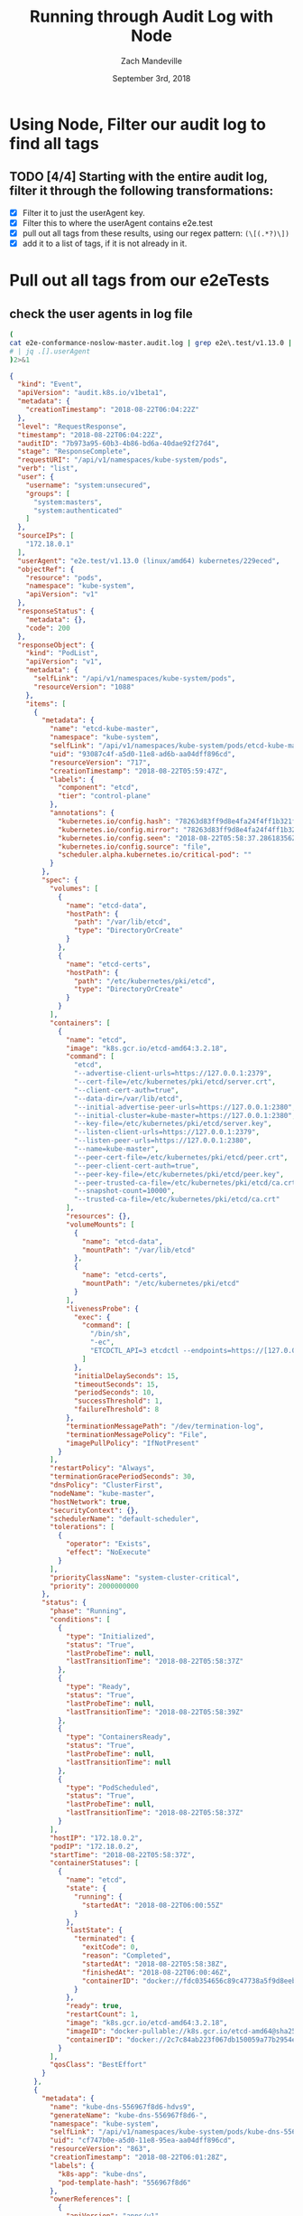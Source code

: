 #+TITLE: Running through Audit Log with Node 
#+AUTHOR: Zach Mandeville
#+EMAIL: zz@ii.coop
#+CREATOR: ii.coop
#+DATE: September 3rd, 2018

* Using Node, Filter our audit log to find all tags
** TODO [4/4] Starting with the entire audit log, filter it through the following transformations:
- [X] Filter it to just the userAgent key.
- [X] Filter this to where the userAgent contains e2e.test
- [X] pull out all tags from these results, using our regex pattern: ~(\[(.*?)\])~
- [X] add it to a list of tags, if it is not already in it.


*  Pull out all tags from our e2eTests
** check the user agents in log file
#+NAME: check user agents in log file
#+BEGIN_SRC bash :dir ~/audit-log-filter :wrap SRC json :results output verbatim code
(
cat e2e-conformance-noslow-master.audit.log | grep e2e\.test/v1.13.0 | head -1 | jq .
# | jq .[].userAgent
)2>&1
#+END_SRC

#+RESULTS: check user agents in log file
#+BEGIN_SRC json
{
  "kind": "Event",
  "apiVersion": "audit.k8s.io/v1beta1",
  "metadata": {
    "creationTimestamp": "2018-08-22T06:04:22Z"
  },
  "level": "RequestResponse",
  "timestamp": "2018-08-22T06:04:22Z",
  "auditID": "7b973a95-60b3-4b86-bd6a-40dae92f27d4",
  "stage": "ResponseComplete",
  "requestURI": "/api/v1/namespaces/kube-system/pods",
  "verb": "list",
  "user": {
    "username": "system:unsecured",
    "groups": [
      "system:masters",
      "system:authenticated"
    ]
  },
  "sourceIPs": [
    "172.18.0.1"
  ],
  "userAgent": "e2e.test/v1.13.0 (linux/amd64) kubernetes/229eced",
  "objectRef": {
    "resource": "pods",
    "namespace": "kube-system",
    "apiVersion": "v1"
  },
  "responseStatus": {
    "metadata": {},
    "code": 200
  },
  "responseObject": {
    "kind": "PodList",
    "apiVersion": "v1",
    "metadata": {
      "selfLink": "/api/v1/namespaces/kube-system/pods",
      "resourceVersion": "1088"
    },
    "items": [
      {
        "metadata": {
          "name": "etcd-kube-master",
          "namespace": "kube-system",
          "selfLink": "/api/v1/namespaces/kube-system/pods/etcd-kube-master",
          "uid": "93087c4f-a5d0-11e8-ad6b-aa04dff896cd",
          "resourceVersion": "717",
          "creationTimestamp": "2018-08-22T05:59:47Z",
          "labels": {
            "component": "etcd",
            "tier": "control-plane"
          },
          "annotations": {
            "kubernetes.io/config.hash": "78263d83ff9d8e4fa24f4ff1b321f5b4",
            "kubernetes.io/config.mirror": "78263d83ff9d8e4fa24f4ff1b321f5b4",
            "kubernetes.io/config.seen": "2018-08-22T05:58:37.28618356Z",
            "kubernetes.io/config.source": "file",
            "scheduler.alpha.kubernetes.io/critical-pod": ""
          }
        },
        "spec": {
          "volumes": [
            {
              "name": "etcd-data",
              "hostPath": {
                "path": "/var/lib/etcd",
                "type": "DirectoryOrCreate"
              }
            },
            {
              "name": "etcd-certs",
              "hostPath": {
                "path": "/etc/kubernetes/pki/etcd",
                "type": "DirectoryOrCreate"
              }
            }
          ],
          "containers": [
            {
              "name": "etcd",
              "image": "k8s.gcr.io/etcd-amd64:3.2.18",
              "command": [
                "etcd",
                "--advertise-client-urls=https://127.0.0.1:2379",
                "--cert-file=/etc/kubernetes/pki/etcd/server.crt",
                "--client-cert-auth=true",
                "--data-dir=/var/lib/etcd",
                "--initial-advertise-peer-urls=https://127.0.0.1:2380",
                "--initial-cluster=kube-master=https://127.0.0.1:2380",
                "--key-file=/etc/kubernetes/pki/etcd/server.key",
                "--listen-client-urls=https://127.0.0.1:2379",
                "--listen-peer-urls=https://127.0.0.1:2380",
                "--name=kube-master",
                "--peer-cert-file=/etc/kubernetes/pki/etcd/peer.crt",
                "--peer-client-cert-auth=true",
                "--peer-key-file=/etc/kubernetes/pki/etcd/peer.key",
                "--peer-trusted-ca-file=/etc/kubernetes/pki/etcd/ca.crt",
                "--snapshot-count=10000",
                "--trusted-ca-file=/etc/kubernetes/pki/etcd/ca.crt"
              ],
              "resources": {},
              "volumeMounts": [
                {
                  "name": "etcd-data",
                  "mountPath": "/var/lib/etcd"
                },
                {
                  "name": "etcd-certs",
                  "mountPath": "/etc/kubernetes/pki/etcd"
                }
              ],
              "livenessProbe": {
                "exec": {
                  "command": [
                    "/bin/sh",
                    "-ec",
                    "ETCDCTL_API=3 etcdctl --endpoints=https://[127.0.0.1]:2379 --cacert=/etc/kubernetes/pki/etcd/ca.crt --cert=/etc/kubernetes/pki/etcd/healthcheck-client.crt --key=/etc/kubernetes/pki/etcd/healthcheck-client.key get foo"
                  ]
                },
                "initialDelaySeconds": 15,
                "timeoutSeconds": 15,
                "periodSeconds": 10,
                "successThreshold": 1,
                "failureThreshold": 8
              },
              "terminationMessagePath": "/dev/termination-log",
              "terminationMessagePolicy": "File",
              "imagePullPolicy": "IfNotPresent"
            }
          ],
          "restartPolicy": "Always",
          "terminationGracePeriodSeconds": 30,
          "dnsPolicy": "ClusterFirst",
          "nodeName": "kube-master",
          "hostNetwork": true,
          "securityContext": {},
          "schedulerName": "default-scheduler",
          "tolerations": [
            {
              "operator": "Exists",
              "effect": "NoExecute"
            }
          ],
          "priorityClassName": "system-cluster-critical",
          "priority": 2000000000
        },
        "status": {
          "phase": "Running",
          "conditions": [
            {
              "type": "Initialized",
              "status": "True",
              "lastProbeTime": null,
              "lastTransitionTime": "2018-08-22T05:58:37Z"
            },
            {
              "type": "Ready",
              "status": "True",
              "lastProbeTime": null,
              "lastTransitionTime": "2018-08-22T05:58:39Z"
            },
            {
              "type": "ContainersReady",
              "status": "True",
              "lastProbeTime": null,
              "lastTransitionTime": null
            },
            {
              "type": "PodScheduled",
              "status": "True",
              "lastProbeTime": null,
              "lastTransitionTime": "2018-08-22T05:58:37Z"
            }
          ],
          "hostIP": "172.18.0.2",
          "podIP": "172.18.0.2",
          "startTime": "2018-08-22T05:58:37Z",
          "containerStatuses": [
            {
              "name": "etcd",
              "state": {
                "running": {
                  "startedAt": "2018-08-22T06:00:55Z"
                }
              },
              "lastState": {
                "terminated": {
                  "exitCode": 0,
                  "reason": "Completed",
                  "startedAt": "2018-08-22T05:58:38Z",
                  "finishedAt": "2018-08-22T06:00:46Z",
                  "containerID": "docker://fdc0354656c89c47738a5f9d8eeba80213ec04df534752102d9d84eb6bfddc24"
                }
              },
              "ready": true,
              "restartCount": 1,
              "image": "k8s.gcr.io/etcd-amd64:3.2.18",
              "imageID": "docker-pullable://k8s.gcr.io/etcd-amd64@sha256:b960569ade5f37205a033dcdc3191fe99dc95b15c6795a6282859070ec2c6124",
              "containerID": "docker://2c7c84ab223f067db150059a77b2954ea7c27000edd63f7c3c4cc92c3f5f1b5b"
            }
          ],
          "qosClass": "BestEffort"
        }
      },
      {
        "metadata": {
          "name": "kube-dns-556967f8d6-hdvs9",
          "generateName": "kube-dns-556967f8d6-",
          "namespace": "kube-system",
          "selfLink": "/api/v1/namespaces/kube-system/pods/kube-dns-556967f8d6-hdvs9",
          "uid": "cf747b0e-a5d0-11e8-95ea-aa04dff896cd",
          "resourceVersion": "863",
          "creationTimestamp": "2018-08-22T06:01:28Z",
          "labels": {
            "k8s-app": "kube-dns",
            "pod-template-hash": "556967f8d6"
          },
          "ownerReferences": [
            {
              "apiVersion": "apps/v1",
              "kind": "ReplicaSet",
              "name": "kube-dns-556967f8d6",
              "uid": "893238cd-a5d0-11e8-ad6b-aa04dff896cd",
              "controller": true,
              "blockOwnerDeletion": true
            }
          ]
        },
        "spec": {
          "volumes": [
            {
              "name": "kube-dns-config",
              "configMap": {
                "name": "kube-dns",
                "defaultMode": 420,
                "optional": true
              }
            },
            {
              "name": "kube-dns-token-gktj5",
              "secret": {
                "secretName": "kube-dns-token-gktj5",
                "defaultMode": 420
              }
            }
          ],
          "containers": [
            {
              "name": "kubedns",
              "image": "k8s.gcr.io/k8s-dns-kube-dns-amd64:1.14.10",
              "args": [
                "--domain=cluster.local.",
                "--dns-port=10053",
                "--config-dir=/kube-dns-config",
                "--v=2"
              ],
              "ports": [
                {
                  "name": "dns-local",
                  "containerPort": 10053,
                  "protocol": "UDP"
                },
                {
                  "name": "dns-tcp-local",
                  "containerPort": 10053,
                  "protocol": "TCP"
                },
                {
                  "name": "metrics",
                  "containerPort": 10055,
                  "protocol": "TCP"
                }
              ],
              "env": [
                {
                  "name": "PROMETHEUS_PORT",
                  "value": "10055"
                }
              ],
              "resources": {
                "limits": {
                  "memory": "170Mi"
                },
                "requests": {
                  "cpu": "100m",
                  "memory": "70Mi"
                }
              },
              "volumeMounts": [
                {
                  "name": "kube-dns-config",
                  "mountPath": "/kube-dns-config"
                },
                {
                  "name": "kube-dns-token-gktj5",
                  "readOnly": true,
                  "mountPath": "/var/run/secrets/kubernetes.io/serviceaccount"
                }
              ],
              "livenessProbe": {
                "httpGet": {
                  "path": "/healthcheck/kubedns",
                  "port": 10054,
                  "scheme": "HTTP"
                },
                "initialDelaySeconds": 60,
                "timeoutSeconds": 5,
                "periodSeconds": 10,
                "successThreshold": 1,
                "failureThreshold": 5
              },
              "readinessProbe": {
                "httpGet": {
                  "path": "/readiness",
                  "port": 8081,
                  "scheme": "HTTP"
                },
                "initialDelaySeconds": 3,
                "timeoutSeconds": 5,
                "periodSeconds": 3,
                "successThreshold": 1,
                "failureThreshold": 3
              },
              "terminationMessagePath": "/dev/termination-log",
              "terminationMessagePolicy": "File",
              "imagePullPolicy": "IfNotPresent"
            },
            {
              "name": "dnsmasq",
              "image": "k8s.gcr.io/k8s-dns-dnsmasq-nanny-amd64:1.14.10",
              "args": [
                "-v=2",
                "-logtostderr",
                "-configDir=/etc/k8s/dns/dnsmasq-nanny",
                "-restartDnsmasq=true",
                "--",
                "-k",
                "--cache-size=1000",
                "--no-negcache",
                "--dns-loop-detect",
                "--log-facility=-",
                "--server=/cluster.local/127.0.0.1#10053",
                "--server=/in-addr.arpa/127.0.0.1#10053",
                "--server=/ip6.arpa/127.0.0.1#10053"
              ],
              "ports": [
                {
                  "name": "dns",
                  "containerPort": 53,
                  "protocol": "UDP"
                },
                {
                  "name": "dns-tcp",
                  "containerPort": 53,
                  "protocol": "TCP"
                }
              ],
              "resources": {
                "requests": {
                  "cpu": "150m",
                  "memory": "20Mi"
                }
              },
              "volumeMounts": [
                {
                  "name": "kube-dns-config",
                  "mountPath": "/etc/k8s/dns/dnsmasq-nanny"
                },
                {
                  "name": "kube-dns-token-gktj5",
                  "readOnly": true,
                  "mountPath": "/var/run/secrets/kubernetes.io/serviceaccount"
                }
              ],
              "livenessProbe": {
                "httpGet": {
                  "path": "/healthcheck/dnsmasq",
                  "port": 10054,
                  "scheme": "HTTP"
                },
                "initialDelaySeconds": 60,
                "timeoutSeconds": 5,
                "periodSeconds": 10,
                "successThreshold": 1,
                "failureThreshold": 5
              },
              "terminationMessagePath": "/dev/termination-log",
              "terminationMessagePolicy": "File",
              "imagePullPolicy": "IfNotPresent"
            },
            {
              "name": "sidecar",
              "image": "k8s.gcr.io/k8s-dns-sidecar-amd64:1.14.10",
              "args": [
                "--v=2",
                "--logtostderr",
                "--probe=kubedns,127.0.0.1:10053,kubernetes.default.svc.cluster.local,5,SRV",
                "--probe=dnsmasq,127.0.0.1:53,kubernetes.default.svc.cluster.local,5,SRV"
              ],
              "ports": [
                {
                  "name": "metrics",
                  "containerPort": 10054,
                  "protocol": "TCP"
                }
              ],
              "resources": {
                "requests": {
                  "cpu": "10m",
                  "memory": "20Mi"
                }
              },
              "volumeMounts": [
                {
                  "name": "kube-dns-token-gktj5",
                  "readOnly": true,
                  "mountPath": "/var/run/secrets/kubernetes.io/serviceaccount"
                }
              ],
              "livenessProbe": {
                "httpGet": {
                  "path": "/metrics",
                  "port": 10054,
                  "scheme": "HTTP"
                },
                "initialDelaySeconds": 60,
                "timeoutSeconds": 5,
                "periodSeconds": 10,
                "successThreshold": 1,
                "failureThreshold": 5
              },
              "terminationMessagePath": "/dev/termination-log",
              "terminationMessagePolicy": "File",
              "imagePullPolicy": "IfNotPresent"
            }
          ],
          "restartPolicy": "Always",
          "terminationGracePeriodSeconds": 30,
          "dnsPolicy": "Default",
          "nodeSelector": {
            "beta.kubernetes.io/arch": "amd64"
          },
          "serviceAccountName": "kube-dns",
          "serviceAccount": "kube-dns",
          "nodeName": "kube-node-2",
          "securityContext": {},
          "schedulerName": "default-scheduler",
          "tolerations": [
            {
              "key": "CriticalAddonsOnly",
              "operator": "Exists"
            },
            {
              "key": "node-role.kubernetes.io/master",
              "effect": "NoSchedule"
            },
            {
              "key": "node.kubernetes.io/not-ready",
              "operator": "Exists",
              "effect": "NoExecute",
              "tolerationSeconds": 300
            },
            {
              "key": "node.kubernetes.io/unreachable",
              "operator": "Exists",
              "effect": "NoExecute",
              "tolerationSeconds": 300
            }
          ],
          "priority": 0
        },
        "status": {
          "phase": "Running",
          "conditions": [
            {
              "type": "Initialized",
              "status": "True",
              "lastProbeTime": null,
              "lastTransitionTime": "2018-08-22T06:01:28Z"
            },
            {
              "type": "Ready",
              "status": "True",
              "lastProbeTime": null,
              "lastTransitionTime": "2018-08-22T06:01:44Z"
            },
            {
              "type": "ContainersReady",
              "status": "True",
              "lastProbeTime": null,
              "lastTransitionTime": null
            },
            {
              "type": "PodScheduled",
              "status": "True",
              "lastProbeTime": null,
              "lastTransitionTime": "2018-08-22T06:01:28Z"
            }
          ],
          "hostIP": "172.18.0.4",
          "podIP": "10.244.3.3",
          "startTime": "2018-08-22T06:01:28Z",
          "containerStatuses": [
            {
              "name": "dnsmasq",
              "state": {
                "running": {
                  "startedAt": "2018-08-22T06:01:37Z"
                }
              },
              "lastState": {},
              "ready": true,
              "restartCount": 0,
              "image": "k8s.gcr.io/k8s-dns-dnsmasq-nanny-amd64:1.14.10",
              "imageID": "docker-pullable://k8s.gcr.io/k8s-dns-dnsmasq-nanny-amd64@sha256:bbb2a290a568125b3b996028958eb773f33b5b87a6b37bf38a28f8b62dddb3c8",
              "containerID": "docker://611edcbaeabd630323dadbc8100931694aa5a6e238d4dc1624ee4473c7cd2641"
            },
            {
              "name": "kubedns",
              "state": {
                "running": {
                  "startedAt": "2018-08-22T06:01:33Z"
                }
              },
              "lastState": {},
              "ready": true,
              "restartCount": 0,
              "image": "k8s.gcr.io/k8s-dns-kube-dns-amd64:1.14.10",
              "imageID": "docker-pullable://k8s.gcr.io/k8s-dns-kube-dns-amd64@sha256:b99fc3eee2a9f052f7eb4cc00f15eb12fc405fa41019baa2d6b79847ae7284a8",
              "containerID": "docker://4d3cad4d0370f608fa30eadde3002b4b5168a899551ff722021926c184365e14"
            },
            {
              "name": "sidecar",
              "state": {
                "running": {
                  "startedAt": "2018-08-22T06:01:41Z"
                }
              },
              "lastState": {},
              "ready": true,
              "restartCount": 0,
              "image": "k8s.gcr.io/k8s-dns-sidecar-amd64:1.14.10",
              "imageID": "docker-pullable://k8s.gcr.io/k8s-dns-sidecar-amd64@sha256:4f1ab957f87b94a5ec1edc26fae50da2175461f00afecf68940c4aa079bd08a4",
              "containerID": "docker://3e10f1d455941b5ca6a6a42a285afd4b50d077bbbb9a006a193438364ca92544"
            }
          ],
          "qosClass": "Burstable"
        }
      },
      {
        "metadata": {
          "name": "kube-proxy-hdgh8",
          "generateName": "kube-proxy-",
          "namespace": "kube-system",
          "selfLink": "/api/v1/namespaces/kube-system/pods/kube-proxy-hdgh8",
          "uid": "9ee530f6-a5d0-11e8-ad6b-aa04dff896cd",
          "resourceVersion": "739",
          "creationTimestamp": "2018-08-22T06:00:07Z",
          "labels": {
            "controller-revision-hash": "687c987875",
            "k8s-app": "kube-proxy",
            "pod-template-generation": "2"
          },
          "annotations": {
            "scheduler.alpha.kubernetes.io/critical-pod": ""
          },
          "ownerReferences": [
            {
              "apiVersion": "apps/v1",
              "kind": "DaemonSet",
              "name": "kube-proxy",
              "uid": "6748aafe-a5d0-11e8-b40e-aa04dff896cd",
              "controller": true,
              "blockOwnerDeletion": true
            }
          ]
        },
        "spec": {
          "volumes": [
            {
              "name": "kube-proxy",
              "configMap": {
                "name": "kube-proxy",
                "defaultMode": 420
              }
            },
            {
              "name": "xtables-lock",
              "hostPath": {
                "path": "/run/xtables.lock",
                "type": "FileOrCreate"
              }
            },
            {
              "name": "lib-modules",
              "hostPath": {
                "path": "/lib/modules",
                "type": ""
              }
            },
            {
              "name": "hyperkube",
              "hostPath": {
                "path": "/k8s/hyperkube",
                "type": ""
              }
            },
            {
              "name": "kube-proxy-token-2dt8x",
              "secret": {
                "secretName": "kube-proxy-token-2dt8x",
                "defaultMode": 420
              }
            }
          ],
          "containers": [
            {
              "name": "kube-proxy",
              "image": "mirantis/hypokube:final",
              "command": [
                "/usr/local/bin/kube-proxy",
                "--config=/var/lib/kube-proxy/config.conf"
              ],
              "resources": {},
              "volumeMounts": [
                {
                  "name": "kube-proxy",
                  "mountPath": "/var/lib/kube-proxy"
                },
                {
                  "name": "xtables-lock",
                  "mountPath": "/run/xtables.lock"
                },
                {
                  "name": "lib-modules",
                  "readOnly": true,
                  "mountPath": "/lib/modules"
                },
                {
                  "name": "hyperkube",
                  "mountPath": "/hyperkube"
                },
                {
                  "name": "kube-proxy-token-2dt8x",
                  "readOnly": true,
                  "mountPath": "/var/run/secrets/kubernetes.io/serviceaccount"
                }
              ],
              "terminationMessagePath": "/dev/termination-log",
              "terminationMessagePolicy": "File",
              "imagePullPolicy": "IfNotPresent",
              "securityContext": {
                "privileged": true
              }
            }
          ],
          "restartPolicy": "Always",
          "terminationGracePeriodSeconds": 30,
          "dnsPolicy": "ClusterFirst",
          "nodeSelector": {
            "beta.kubernetes.io/arch": "amd64"
          },
          "serviceAccountName": "kube-proxy",
          "serviceAccount": "kube-proxy",
          "nodeName": "kube-node-1",
          "hostNetwork": true,
          "securityContext": {},
          "schedulerName": "default-scheduler",
          "tolerations": [
            {
              "key": "CriticalAddonsOnly",
              "operator": "Exists"
            },
            {
              "operator": "Exists"
            },
            {
              "key": "node.kubernetes.io/not-ready",
              "operator": "Exists",
              "effect": "NoExecute"
            },
            {
              "key": "node.kubernetes.io/unreachable",
              "operator": "Exists",
              "effect": "NoExecute"
            },
            {
              "key": "node.kubernetes.io/disk-pressure",
              "operator": "Exists",
              "effect": "NoSchedule"
            },
            {
              "key": "node.kubernetes.io/memory-pressure",
              "operator": "Exists",
              "effect": "NoSchedule"
            }
          ],
          "priorityClassName": "system-node-critical",
          "priority": 2000001000
        },
        "status": {
          "phase": "Running",
          "conditions": [
            {
              "type": "Initialized",
              "status": "True",
              "lastProbeTime": null,
              "lastTransitionTime": "2018-08-22T06:00:07Z"
            },
            {
              "type": "Ready",
              "status": "True",
              "lastProbeTime": null,
              "lastTransitionTime": "2018-08-22T06:01:08Z"
            },
            {
              "type": "ContainersReady",
              "status": "True",
              "lastProbeTime": null,
              "lastTransitionTime": null
            },
            {
              "type": "PodScheduled",
              "status": "True",
              "lastProbeTime": null,
              "lastTransitionTime": "2018-08-22T06:00:07Z"
            }
          ],
          "hostIP": "172.18.0.3",
          "podIP": "172.18.0.3",
          "startTime": "2018-08-22T06:00:07Z",
          "containerStatuses": [
            {
              "name": "kube-proxy",
              "state": {
                "running": {
                  "startedAt": "2018-08-22T06:01:08Z"
                }
              },
              "lastState": {
                "terminated": {
                  "exitCode": 137,
                  "reason": "Error",
                  "startedAt": "2018-08-22T06:00:08Z",
                  "finishedAt": "2018-08-22T06:01:03Z",
                  "containerID": "docker://8da5c1f145bd5a43bca3feeb1f82ed2f95d223805e8c1c3a9bd8922860e7b157"
                }
              },
              "ready": true,
              "restartCount": 1,
              "image": "mirantis/hypokube:final",
              "imageID": "docker://sha256:6bb7ac2d98a09e7e1d826045e8bc365c60a66d63d6d06355c0bdd984f8d8bd7d",
              "containerID": "docker://8199613e4dd10779e28592080d45e73bc66c2243dc2c565b74d0e200f67761ca"
            }
          ],
          "qosClass": "BestEffort"
        }
      },
      {
        "metadata": {
          "name": "kube-proxy-hw5zs",
          "generateName": "kube-proxy-",
          "namespace": "kube-system",
          "selfLink": "/api/v1/namespaces/kube-system/pods/kube-proxy-hw5zs",
          "uid": "9ee43b72-a5d0-11e8-ad6b-aa04dff896cd",
          "resourceVersion": "785",
          "creationTimestamp": "2018-08-22T06:00:07Z",
          "labels": {
            "controller-revision-hash": "687c987875",
            "k8s-app": "kube-proxy",
            "pod-template-generation": "2"
          },
          "annotations": {
            "scheduler.alpha.kubernetes.io/critical-pod": ""
          },
          "ownerReferences": [
            {
              "apiVersion": "apps/v1",
              "kind": "DaemonSet",
              "name": "kube-proxy",
              "uid": "6748aafe-a5d0-11e8-b40e-aa04dff896cd",
              "controller": true,
              "blockOwnerDeletion": true
            }
          ]
        },
        "spec": {
          "volumes": [
            {
              "name": "kube-proxy",
              "configMap": {
                "name": "kube-proxy",
                "defaultMode": 420
              }
            },
            {
              "name": "xtables-lock",
              "hostPath": {
                "path": "/run/xtables.lock",
                "type": "FileOrCreate"
              }
            },
            {
              "name": "lib-modules",
              "hostPath": {
                "path": "/lib/modules",
                "type": ""
              }
            },
            {
              "name": "hyperkube",
              "hostPath": {
                "path": "/k8s/hyperkube",
                "type": ""
              }
            },
            {
              "name": "kube-proxy-token-2dt8x",
              "secret": {
                "secretName": "kube-proxy-token-2dt8x",
                "defaultMode": 420
              }
            }
          ],
          "containers": [
            {
              "name": "kube-proxy",
              "image": "mirantis/hypokube:final",
              "command": [
                "/usr/local/bin/kube-proxy",
                "--config=/var/lib/kube-proxy/config.conf"
              ],
              "resources": {},
              "volumeMounts": [
                {
                  "name": "kube-proxy",
                  "mountPath": "/var/lib/kube-proxy"
                },
                {
                  "name": "xtables-lock",
                  "mountPath": "/run/xtables.lock"
                },
                {
                  "name": "lib-modules",
                  "readOnly": true,
                  "mountPath": "/lib/modules"
                },
                {
                  "name": "hyperkube",
                  "mountPath": "/hyperkube"
                },
                {
                  "name": "kube-proxy-token-2dt8x",
                  "readOnly": true,
                  "mountPath": "/var/run/secrets/kubernetes.io/serviceaccount"
                }
              ],
              "terminationMessagePath": "/dev/termination-log",
              "terminationMessagePolicy": "File",
              "imagePullPolicy": "IfNotPresent",
              "securityContext": {
                "privileged": true
              }
            }
          ],
          "restartPolicy": "Always",
          "terminationGracePeriodSeconds": 30,
          "dnsPolicy": "ClusterFirst",
          "nodeSelector": {
            "beta.kubernetes.io/arch": "amd64"
          },
          "serviceAccountName": "kube-proxy",
          "serviceAccount": "kube-proxy",
          "nodeName": "kube-node-2",
          "hostNetwork": true,
          "securityContext": {},
          "schedulerName": "default-scheduler",
          "tolerations": [
            {
              "key": "CriticalAddonsOnly",
              "operator": "Exists"
            },
            {
              "operator": "Exists"
            },
            {
              "key": "node.kubernetes.io/not-ready",
              "operator": "Exists",
              "effect": "NoExecute"
            },
            {
              "key": "node.kubernetes.io/unreachable",
              "operator": "Exists",
              "effect": "NoExecute"
            },
            {
              "key": "node.kubernetes.io/disk-pressure",
              "operator": "Exists",
              "effect": "NoSchedule"
            },
            {
              "key": "node.kubernetes.io/memory-pressure",
              "operator": "Exists",
              "effect": "NoSchedule"
            }
          ],
          "priorityClassName": "system-node-critical",
          "priority": 2000001000
        },
        "status": {
          "phase": "Running",
          "conditions": [
            {
              "type": "Initialized",
              "status": "True",
              "lastProbeTime": null,
              "lastTransitionTime": "2018-08-22T06:00:07Z"
            },
            {
              "type": "Ready",
              "status": "True",
              "lastProbeTime": null,
              "lastTransitionTime": "2018-08-22T06:01:23Z"
            },
            {
              "type": "ContainersReady",
              "status": "True",
              "lastProbeTime": null,
              "lastTransitionTime": null
            },
            {
              "type": "PodScheduled",
              "status": "True",
              "lastProbeTime": null,
              "lastTransitionTime": "2018-08-22T06:00:07Z"
            }
          ],
          "hostIP": "172.18.0.4",
          "podIP": "172.18.0.4",
          "startTime": "2018-08-22T06:00:07Z",
          "containerStatuses": [
            {
              "name": "kube-proxy",
              "state": {
                "running": {
                  "startedAt": "2018-08-22T06:01:22Z"
                }
              },
              "lastState": {
                "terminated": {
                  "exitCode": 137,
                  "reason": "Error",
                  "startedAt": "2018-08-22T06:00:08Z",
                  "finishedAt": "2018-08-22T06:01:17Z",
                  "containerID": "docker://d6b125c88ca45a72d990d7fcdbcb4e2acecea528894e5a0504fff1cc6958b040"
                }
              },
              "ready": true,
              "restartCount": 1,
              "image": "mirantis/hypokube:final",
              "imageID": "docker://sha256:c6ca2bac49ca0838e978ba8ed761ab38766d63bd798835bdc5369d9a844a285c",
              "containerID": "docker://77b91ffa4ab8386f022b9d5b68db243d4d03ea765a8c714fde775df903012442"
            }
          ],
          "qosClass": "BestEffort"
        }
      },
      {
        "metadata": {
          "name": "kube-proxy-s5467",
          "generateName": "kube-proxy-",
          "namespace": "kube-system",
          "selfLink": "/api/v1/namespaces/kube-system/pods/kube-proxy-s5467",
          "uid": "a4ee0941-a5d0-11e8-ad6b-aa04dff896cd",
          "resourceVersion": "733",
          "creationTimestamp": "2018-08-22T06:00:17Z",
          "labels": {
            "controller-revision-hash": "687c987875",
            "k8s-app": "kube-proxy",
            "pod-template-generation": "2"
          },
          "annotations": {
            "scheduler.alpha.kubernetes.io/critical-pod": ""
          },
          "ownerReferences": [
            {
              "apiVersion": "apps/v1",
              "kind": "DaemonSet",
              "name": "kube-proxy",
              "uid": "6748aafe-a5d0-11e8-b40e-aa04dff896cd",
              "controller": true,
              "blockOwnerDeletion": true
            }
          ]
        },
        "spec": {
          "volumes": [
            {
              "name": "kube-proxy",
              "configMap": {
                "name": "kube-proxy",
                "defaultMode": 420
              }
            },
            {
              "name": "xtables-lock",
              "hostPath": {
                "path": "/run/xtables.lock",
                "type": "FileOrCreate"
              }
            },
            {
              "name": "lib-modules",
              "hostPath": {
                "path": "/lib/modules",
                "type": ""
              }
            },
            {
              "name": "hyperkube",
              "hostPath": {
                "path": "/k8s/hyperkube",
                "type": ""
              }
            },
            {
              "name": "kube-proxy-token-2dt8x",
              "secret": {
                "secretName": "kube-proxy-token-2dt8x",
                "defaultMode": 420
              }
            }
          ],
          "containers": [
            {
              "name": "kube-proxy",
              "image": "mirantis/hypokube:final",
              "command": [
                "/usr/local/bin/kube-proxy",
                "--config=/var/lib/kube-proxy/config.conf"
              ],
              "resources": {},
              "volumeMounts": [
                {
                  "name": "kube-proxy",
                  "mountPath": "/var/lib/kube-proxy"
                },
                {
                  "name": "xtables-lock",
                  "mountPath": "/run/xtables.lock"
                },
                {
                  "name": "lib-modules",
                  "readOnly": true,
                  "mountPath": "/lib/modules"
                },
                {
                  "name": "hyperkube",
                  "mountPath": "/hyperkube"
                },
                {
                  "name": "kube-proxy-token-2dt8x",
                  "readOnly": true,
                  "mountPath": "/var/run/secrets/kubernetes.io/serviceaccount"
                }
              ],
              "terminationMessagePath": "/dev/termination-log",
              "terminationMessagePolicy": "File",
              "imagePullPolicy": "IfNotPresent",
              "securityContext": {
                "privileged": true
              }
            }
          ],
          "restartPolicy": "Always",
          "terminationGracePeriodSeconds": 30,
          "dnsPolicy": "ClusterFirst",
          "nodeSelector": {
            "beta.kubernetes.io/arch": "amd64"
          },
          "serviceAccountName": "kube-proxy",
          "serviceAccount": "kube-proxy",
          "nodeName": "kube-master",
          "hostNetwork": true,
          "securityContext": {},
          "schedulerName": "default-scheduler",
          "tolerations": [
            {
              "key": "CriticalAddonsOnly",
              "operator": "Exists"
            },
            {
              "operator": "Exists"
            },
            {
              "key": "node.kubernetes.io/not-ready",
              "operator": "Exists",
              "effect": "NoExecute"
            },
            {
              "key": "node.kubernetes.io/unreachable",
              "operator": "Exists",
              "effect": "NoExecute"
            },
            {
              "key": "node.kubernetes.io/disk-pressure",
              "operator": "Exists",
              "effect": "NoSchedule"
            },
            {
              "key": "node.kubernetes.io/memory-pressure",
              "operator": "Exists",
              "effect": "NoSchedule"
            }
          ],
          "priorityClassName": "system-node-critical",
          "priority": 2000001000
        },
        "status": {
          "phase": "Running",
          "conditions": [
            {
              "type": "Initialized",
              "status": "True",
              "lastProbeTime": null,
              "lastTransitionTime": "2018-08-22T06:00:17Z"
            },
            {
              "type": "Ready",
              "status": "True",
              "lastProbeTime": null,
              "lastTransitionTime": "2018-08-22T06:01:08Z"
            },
            {
              "type": "ContainersReady",
              "status": "True",
              "lastProbeTime": null,
              "lastTransitionTime": null
            },
            {
              "type": "PodScheduled",
              "status": "True",
              "lastProbeTime": null,
              "lastTransitionTime": "2018-08-22T06:00:17Z"
            }
          ],
          "hostIP": "172.18.0.2",
          "podIP": "172.18.0.2",
          "startTime": "2018-08-22T06:00:17Z",
          "containerStatuses": [
            {
              "name": "kube-proxy",
              "state": {
                "running": {
                  "startedAt": "2018-08-22T06:01:07Z"
                }
              },
              "lastState": {
                "terminated": {
                  "exitCode": 137,
                  "reason": "Error",
                  "startedAt": "2018-08-22T06:00:18Z",
                  "finishedAt": "2018-08-22T06:00:49Z",
                  "containerID": "docker://c54191ef7fdaee7a39cf6acc816dce61270b88ea831e8f2c95ccbb928a73d80e"
                }
              },
              "ready": true,
              "restartCount": 1,
              "image": "mirantis/hypokube:final",
              "imageID": "docker://sha256:1b917da57861ed0e609e25a8973f23cdc546eba95f97a2e26a002662d94d352a",
              "containerID": "docker://a941d08fe19bcf7ca785dc2627688833b875c8cc4806e55e61868dfd3d598f21"
            }
          ],
          "qosClass": "BestEffort"
        }
      },
      {
        "metadata": {
          "name": "kubernetes-dashboard-54f47d4878-v5dmr",
          "generateName": "kubernetes-dashboard-54f47d4878-",
          "namespace": "kube-system",
          "selfLink": "/api/v1/namespaces/kube-system/pods/kubernetes-dashboard-54f47d4878-v5dmr",
          "uid": "cf90eeee-a5d0-11e8-95ea-aa04dff896cd",
          "resourceVersion": "838",
          "creationTimestamp": "2018-08-22T06:01:28Z",
          "labels": {
            "app": "kubernetes-dashboard",
            "pod-template-hash": "54f47d4878"
          },
          "annotations": {
            "scheduler.alpha.kubernetes.io/tolerations": "[\n  {\n    \"key\": \"dedicated\",\n    \"operator\": \"Equal\",\n    \"value\": \"master\",\n    \"effect\": \"NoSchedule\"\n  }\n]\n"
          },
          "ownerReferences": [
            {
              "apiVersion": "apps/v1",
              "kind": "ReplicaSet",
              "name": "kubernetes-dashboard-54f47d4878",
              "uid": "88c9a391-a5d0-11e8-ad6b-aa04dff896cd",
              "controller": true,
              "blockOwnerDeletion": true
            }
          ]
        },
        "spec": {
          "volumes": [
            {
              "name": "default-token-7n8lb",
              "secret": {
                "secretName": "default-token-7n8lb",
                "defaultMode": 420
              }
            }
          ],
          "containers": [
            {
              "name": "kubernetes-dashboard",
              "image": "gcr.io/google_containers/kubernetes-dashboard-amd64:v1.6.0",
              "ports": [
                {
                  "containerPort": 9090,
                  "protocol": "TCP"
                }
              ],
              "resources": {},
              "volumeMounts": [
                {
                  "name": "default-token-7n8lb",
                  "readOnly": true,
                  "mountPath": "/var/run/secrets/kubernetes.io/serviceaccount"
                }
              ],
              "livenessProbe": {
                "httpGet": {
                  "path": "/",
                  "port": 9090,
                  "scheme": "HTTP"
                },
                "initialDelaySeconds": 30,
                "timeoutSeconds": 30,
                "periodSeconds": 10,
                "successThreshold": 1,
                "failureThreshold": 3
              },
              "terminationMessagePath": "/dev/termination-log",
              "terminationMessagePolicy": "File",
              "imagePullPolicy": "Always"
            }
          ],
          "restartPolicy": "Always",
          "terminationGracePeriodSeconds": 30,
          "dnsPolicy": "ClusterFirst",
          "serviceAccountName": "default",
          "serviceAccount": "default",
          "nodeName": "kube-node-1",
          "securityContext": {},
          "schedulerName": "default-scheduler",
          "tolerations": [
            {
              "key": "node.kubernetes.io/not-ready",
              "operator": "Exists",
              "effect": "NoExecute",
              "tolerationSeconds": 300
            },
            {
              "key": "node.kubernetes.io/unreachable",
              "operator": "Exists",
              "effect": "NoExecute",
              "tolerationSeconds": 300
            }
          ],
          "priority": 0
        },
        "status": {
          "phase": "Running",
          "conditions": [
            {
              "type": "Initialized",
              "status": "True",
              "lastProbeTime": null,
              "lastTransitionTime": "2018-08-22T06:01:28Z"
            },
            {
              "type": "Ready",
              "status": "True",
              "lastProbeTime": null,
              "lastTransitionTime": "2018-08-22T06:01:35Z"
            },
            {
              "type": "ContainersReady",
              "status": "True",
              "lastProbeTime": null,
              "lastTransitionTime": null
            },
            {
              "type": "PodScheduled",
              "status": "True",
              "lastProbeTime": null,
              "lastTransitionTime": "2018-08-22T06:01:28Z"
            }
          ],
          "hostIP": "172.18.0.3",
          "podIP": "10.244.2.3",
          "startTime": "2018-08-22T06:01:28Z",
          "containerStatuses": [
            {
              "name": "kubernetes-dashboard",
              "state": {
                "running": {
                  "startedAt": "2018-08-22T06:01:35Z"
                }
              },
              "lastState": {},
              "ready": true,
              "restartCount": 0,
              "image": "gcr.io/google_containers/kubernetes-dashboard-amd64:v1.6.0",
              "imageID": "docker-pullable://gcr.io/google_containers/kubernetes-dashboard-amd64@sha256:4ad64dfa7159ff4a99a65a4f96432f2fdb6542857cf230858b3159017833a882",
              "containerID": "docker://4aec730a6381555bfc2f88c5b42d15d56b0ef6223faf7db4d4c3a899418a3cbd"
            }
          ],
          "qosClass": "BestEffort"
        }
      }
    ]
  },
  "requestReceivedTimestamp": "2018-08-22T06:04:22.222799Z",
  "stageTimestamp": "2018-08-22T06:04:22.225893Z"
}
#+END_SRC

#+BEGIN_SRC tmux
ls -la
#+END_SRC
** Requiring our data file
#+NAME: Requiring our data file
#+BEGIN_SRC js
const log = require('./testList.json')
#+END_SRC

** Creating new sets for userAgents and tags 
#+NAME: Creating new sets for userAgents and tags 
#+BEGIN_SRC js
var userAgents = new Set()
var tags = new Set()
#+END_SRC

** filtering log to e2eTest userAgents
#+NAME: filtering log to e2eTest userAgents
#+BEGIN_SRC js
var e2eLogs = log.filter(entry => {
  return entry.userAgent.includes('e2e.test')
  })
#+END_SRC

** create set of userAgents and a set of Tags from filtered log

#+NAME: create set of userAgents and a set of Tags from filtered log
#+BEGIN_SRC js
for (var obj of e2eLogs) {
  userAgent = obj.userAgent
  userAgents.add(userAgent)
  var regex = /(\[(.*?)\])/
  var agentTags = userAgent.match(regex)
  console.log(agentTags)
//  for (var tag of agentTags) {
//    tags.add(tag)
//  }
}
#+END_SRC

* Create smaller dataset for debugging

#+NAME: Create smaller dataset for debugging
#+BEGIN_SRC tmux :session ms:data
	cd ~/audit-log-filter
	cat e2e-conformance-noslow-master.audit.log \
		| grep e2e\.test/v1.13.0 \
		| head -1000 \
		| tail -10 \
		> testList.json
		# | jq .
#+END_SRC

* debugging with a node repll
to enter the node REPL, simply type ~node~ within your directory
**** DONE fooaoeu
		 CLOSED: [2018-09-03 Mon 20:28]

#+NAME: apifoo
#+BEGIN_SRC js :tangle logfilter.js 
	console.log('starting')
	// const log = require('./testList.json')
	const _ = require('/home/z/audit-log-filter/node_modules/lodash')
	// ~/x.gitconfig/node_modules/lodash') ;;
	const readline = require('readline')
	const fs = require('fs')

	var e2eLogs =  []
	var userAgents = new Set()
	var tags = new Set()
  
  var auditLogData;
  auditLogData = fs.readFileSync('/home/z/audit-log-filter/testList.json', 'utf-8')
var auditLogLines = auditLogData.split('\n')
var json = []

for (var obj of auditLogLines) {
  if (obj.length != '') {
  json.push(JSON.parse(obj))
  }
}

for (var item of json) {
  var userAgent = item.userAgent
  console.log({thing: userAgent.match(/e2e.test/)})
}

#+END_SRC

#+RESULTS: apifoo
#+begin_example
starting
{ thing: 
   [ 'e2e.test',
     index: 0,
     input: 'e2e.test/v1.13.0 (linux/amd64) kubernetes/229eced -- [k8s.io] Pods should be updated [NodeConformance] [Conformance]' ] }
{ thing: 
   [ 'e2e.test',
     index: 0,
     input: 'e2e.test/v1.13.0 (linux/amd64) kubernetes/229eced -- [k8s.io] Pods should be updated [NodeConformance] [Conformance]' ] }
{ thing: 
   [ 'e2e.test',
     index: 0,
     input: 'e2e.test/v1.13.0 (linux/amd64) kubernetes/229eced -- [k8s.io] Pods should be updated [NodeConformance] [Conformance]' ] }
{ thing: 
   [ 'e2e.test',
     index: 0,
     input: 'e2e.test/v1.13.0 (linux/amd64) kubernetes/229eced -- [sig-storage] EmptyDir volumes should support (root,0666,tmpfs) [NodeConformance] [Conformance]' ] }
{ thing: 
   [ 'e2e.test',
     index: 0,
     input: 'e2e.test/v1.13.0 (linux/amd64) kubernetes/229eced -- [sig-network] DNS should provide DNS for the cluster  [Conformance]' ] }
{ thing: 
   [ 'e2e.test',
     index: 0,
     input: 'e2e.test/v1.13.0 (linux/amd64) kubernetes/229eced -- [k8s.io] Probing container with readiness probe that fails should never be ready and never restart [NodeConformance] [Conformance]' ] }
{ thing: 
   [ 'e2e.test',
     index: 0,
     input: 'e2e.test/v1.13.0 (linux/amd64) kubernetes/229eced -- [sig-storage] EmptyDir volumes should support (non-root,0666,default) [NodeConformance] [Conformance]' ] }
{ thing: 
   [ 'e2e.test',
     index: 0,
     input: 'e2e.test/v1.13.0 (linux/amd64) kubernetes/229eced -- [k8s.io] Probing container should *not* be restarted with a /healthz http liveness probe [NodeConformance] [Conformance]' ] }
{ thing: 
   [ 'e2e.test',
     index: 0,
     input: 'e2e.test/v1.13.0 (linux/amd64) kubernetes/229eced -- [k8s.io] Probing container with readiness probe should not be ready before initial delay and never restart [NodeConformance] [Conformance]' ] }
{ thing: 
   [ 'e2e.test',
     index: 0,
     input: 'e2e.test/v1.13.0 (linux/amd64) kubernetes/229eced -- [sig-network] Networking Granular Checks: Pods should function for intra-pod communication: http [NodeConformance] [Conformance]' ] }
undefined
#+end_example

#+NAME: foofu
#+BEGIN_SRC js :tangle foo.js
				// const log = require('./testList.json')
				const _ = require('/home/z/audit-log-filter/node_modules/lodash')
				// ~/x.gitconfig/node_modules/lodash') ;;
				const readline = require('readline')
				const fs = require('fs')

				var e2eLogs =  []
				var userAgents = new Set()
				var tags = new Set()

				var auditLogData;
				auditLogData = fs.readFileSync('/home/z/audit-log-filter/e2e-conformance-noslow-master.audit.log', 'utf-8')
				// auditLogData = fs.readFileSync('/home/z/audit-log-filter/testList.json', 'utf-8')
			var auditLogLines = auditLogData.split('\n')
			var auditLog = []

			for (var auditLogLine of auditLogLines) {
				if (auditLogLine.includes('e2e.test/v')) {
				auditLog.push(JSON.parse(auditLogLine))
				}
			}

			for (var logEntry of auditLog) {
				var userAgent = logEntry.userAgent
				var agentTags = userAgent.match(/(\[(.*?)\])/g)
				if (agentTags) {
				for (var tag of agentTags) {
					tags.add(tag)
				 } 
			} else {
				 // console.log({otherTag: userAgent})
		}
	}
		console.log(tags)

#+END_SRC

#+RESULTS: foofu
#+begin_example
starting
Set {
  '[sig-storage]',
  '[NodeConformance]',
  '[Conformance]',
  '[sig-network]',
  '[Projection]',
  '[sig-auth]',
  '[k8s.io]',
  '[sig-apps]',
  '[StatefulSetBasic]',
  '[sig-api-machinery]',
  '[sig-cli]',
  '[sig-node]' }
undefined
#+end_example

**** other
#+NAME: other
#+BEGIN_SRC js :tangle logfilter-next.js 
	var e2eLogs = log.filter(entry => {
			return entry.userAgent.includes('e2e.test')
	})

	for (var obj of e2eLogs) {
			userAgent = obj.userAgent
			userAgents.add(userAgent)
			var regex = /(\[(.*?)\])/
			var agentTags = userAgent.match(regex)
			debugger
			console.log(agentTags)
			for (var tag of agentTags) {
					tags.add(tag)
			}
	}
// https://nodejs.org/api/readline.html#readline_example_read_file_stream_line_by_line
	const rl = readline.createInterface({
	crlfDelay: Infinity
	})
	rl.on('line', (line) => {
  daline = JSON.parse(line)
    pushToArr(daline, e2eLogs)
	})
#+END_SRC

* Footnotes
# Local Variables:
# eval: (require (quote ob-shell))
# eval: (require (quote ob-lisp))
# eval: (require (quote ob-emacs-lisp))
# eval: (require (quote ob-js))
# eval: (require (quote ob-go))
# org-confirm-babel-evaluate: nil
# End:
